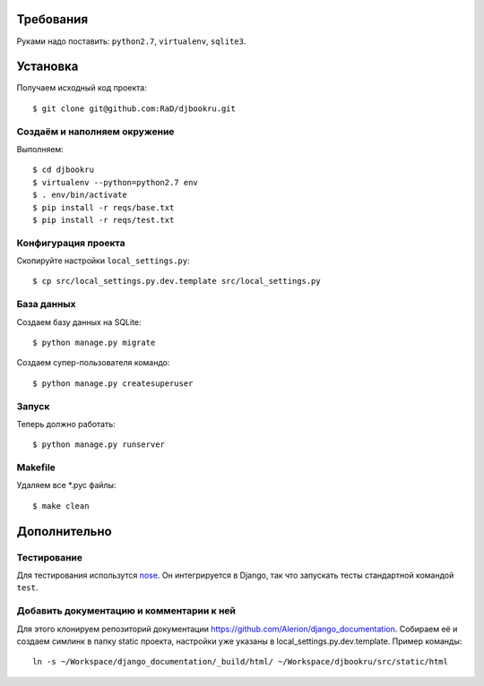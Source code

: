 .. image:: https://badges.gitter.im/Join%20Chat.svg
   :alt: Join the chat at https://gitter.im/RaD/djbookru
   :target: https://gitter.im/RaD/djbookru?utm_source=badge&utm_medium=badge&utm_campaign=pr-badge&utm_content=badge

Требования
==========

Руками надо поставить: ``python2.7``, ``virtualenv``, ``sqlite3``.

Установка
=========

Получаем исходный код проекта::

    $ git clone git@github.com:RaD/djbookru.git

Создаём и наполняем окружение
-----------------------------

Выполняем::

    $ cd djbookru
    $ virtualenv --python=python2.7 env
    $ . env/bin/activate
    $ pip install -r reqs/base.txt
    $ pip install -r reqs/test.txt

Конфигурация проекта
--------------------

Скопируйте настройки ``local_settings.py``::

    $ cp src/local_settings.py.dev.template src/local_settings.py

База данных
-----------

Создаем базу данных на SQLite::

    $ python manage.py migrate

Создаем супер-пользователя командо::

    $ python manage.py createsuperuser

Запуск
------

Теперь должно работать::

    $ python manage.py runserver

Makefile
--------

Удаляем все *.pyc файлы::

    $ make clean


Дополнительно
=============

Тестирование
------------

Для тестирования использутся `nose <https://nose.readthedocs.org/en/latest/>`_.
Он интегрируется в Django, так что запускать тесты стандартной командой ``test``.

Добавить документацию и комментарии к ней
-----------------------------------------

Для этого клонируем репозиторий документации
https://github.com/Alerion/django_documentation. Собираем её и
создаем симлинк в папку static проекта, настройки уже указаны в
local_settings.py.dev.template. Пример команды::

    ln -s ~/Workspace/django_documentation/_build/html/ ~/Workspace/djbookru/src/static/html
